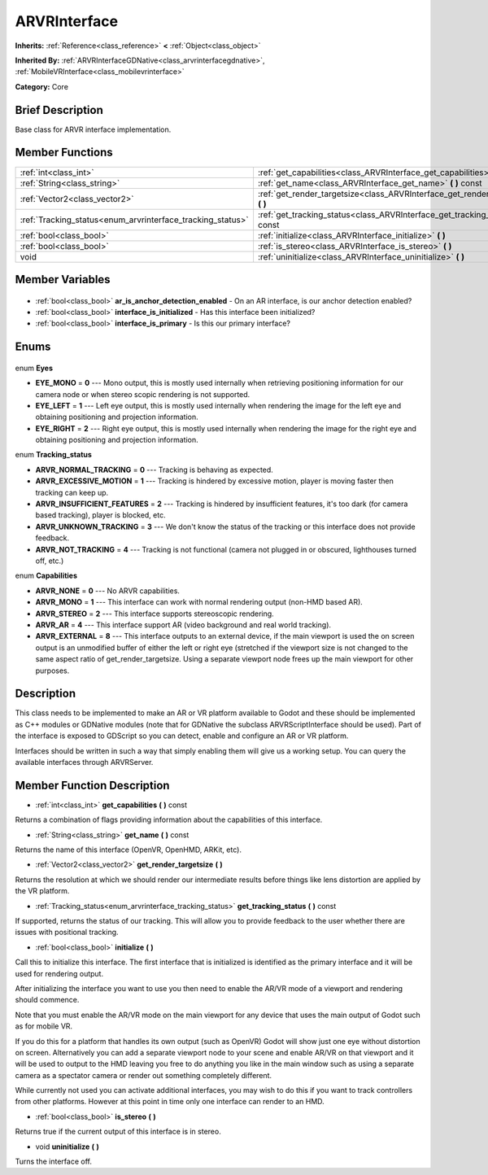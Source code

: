 .. Generated automatically by doc/tools/makerst.py in Godot's source tree.
.. DO NOT EDIT THIS FILE, but the ARVRInterface.xml source instead.
.. The source is found in doc/classes or modules/<name>/doc_classes.

.. _class_ARVRInterface:

ARVRInterface
=============

**Inherits:** :ref:`Reference<class_reference>` **<** :ref:`Object<class_object>`

**Inherited By:** :ref:`ARVRInterfaceGDNative<class_arvrinterfacegdnative>`, :ref:`MobileVRInterface<class_mobilevrinterface>`

**Category:** Core

Brief Description
-----------------

Base class for ARVR interface implementation.

Member Functions
----------------

+-------------------------------------------------------------+---------------------------------------------------------------------------------------+
| :ref:`int<class_int>`                                       | :ref:`get_capabilities<class_ARVRInterface_get_capabilities>` **(** **)** const       |
+-------------------------------------------------------------+---------------------------------------------------------------------------------------+
| :ref:`String<class_string>`                                 | :ref:`get_name<class_ARVRInterface_get_name>` **(** **)** const                       |
+-------------------------------------------------------------+---------------------------------------------------------------------------------------+
| :ref:`Vector2<class_vector2>`                               | :ref:`get_render_targetsize<class_ARVRInterface_get_render_targetsize>` **(** **)**   |
+-------------------------------------------------------------+---------------------------------------------------------------------------------------+
| :ref:`Tracking_status<enum_arvrinterface_tracking_status>`  | :ref:`get_tracking_status<class_ARVRInterface_get_tracking_status>` **(** **)** const |
+-------------------------------------------------------------+---------------------------------------------------------------------------------------+
| :ref:`bool<class_bool>`                                     | :ref:`initialize<class_ARVRInterface_initialize>` **(** **)**                         |
+-------------------------------------------------------------+---------------------------------------------------------------------------------------+
| :ref:`bool<class_bool>`                                     | :ref:`is_stereo<class_ARVRInterface_is_stereo>` **(** **)**                           |
+-------------------------------------------------------------+---------------------------------------------------------------------------------------+
| void                                                        | :ref:`uninitialize<class_ARVRInterface_uninitialize>` **(** **)**                     |
+-------------------------------------------------------------+---------------------------------------------------------------------------------------+

Member Variables
----------------

  .. _class_ARVRInterface_ar_is_anchor_detection_enabled:

- :ref:`bool<class_bool>` **ar_is_anchor_detection_enabled** - On an AR interface, is our anchor detection enabled?

  .. _class_ARVRInterface_interface_is_initialized:

- :ref:`bool<class_bool>` **interface_is_initialized** - Has this interface been initialized?

  .. _class_ARVRInterface_interface_is_primary:

- :ref:`bool<class_bool>` **interface_is_primary** - Is this our primary interface?


Enums
-----

  .. _enum_ARVRInterface_Eyes:

enum **Eyes**

- **EYE_MONO** = **0** --- Mono output, this is mostly used internally when retrieving positioning information for our camera node or when stereo scopic rendering is not supported.
- **EYE_LEFT** = **1** --- Left eye output, this is mostly used internally when rendering the image for the left eye and obtaining positioning and projection information.
- **EYE_RIGHT** = **2** --- Right eye output, this is mostly used internally when rendering the image for the right eye and obtaining positioning and projection information.

  .. _enum_ARVRInterface_Tracking_status:

enum **Tracking_status**

- **ARVR_NORMAL_TRACKING** = **0** --- Tracking is behaving as expected.
- **ARVR_EXCESSIVE_MOTION** = **1** --- Tracking is hindered by excessive motion, player is moving faster then tracking can keep up.
- **ARVR_INSUFFICIENT_FEATURES** = **2** --- Tracking is hindered by insufficient features, it's too dark (for camera based tracking), player is blocked, etc.
- **ARVR_UNKNOWN_TRACKING** = **3** --- We don't know the status of the tracking or this interface does not provide feedback.
- **ARVR_NOT_TRACKING** = **4** --- Tracking is not functional (camera not plugged in or obscured, lighthouses turned off, etc.)

  .. _enum_ARVRInterface_Capabilities:

enum **Capabilities**

- **ARVR_NONE** = **0** --- No ARVR capabilities.
- **ARVR_MONO** = **1** --- This interface can work with normal rendering output (non-HMD based AR).
- **ARVR_STEREO** = **2** --- This interface supports stereoscopic rendering.
- **ARVR_AR** = **4** --- This interface support AR (video background and real world tracking).
- **ARVR_EXTERNAL** = **8** --- This interface outputs to an external device, if the main viewport is used the on screen output is an unmodified buffer of either the left or right eye (stretched if the viewport size is not changed to the same aspect ratio of get_render_targetsize. Using a separate viewport node frees up the main viewport for other purposes.


Description
-----------

This class needs to be implemented to make an AR or VR platform available to Godot and these should be implemented as C++ modules or GDNative modules (note that for GDNative the subclass ARVRScriptInterface should be used). Part of the interface is exposed to GDScript so you can detect, enable and configure an AR or VR platform.

Interfaces should be written in such a way that simply enabling them will give us a working setup. You can query the available interfaces through ARVRServer.

Member Function Description
---------------------------

.. _class_ARVRInterface_get_capabilities:

- :ref:`int<class_int>` **get_capabilities** **(** **)** const

Returns a combination of flags providing information about the capabilities of this interface.

.. _class_ARVRInterface_get_name:

- :ref:`String<class_string>` **get_name** **(** **)** const

Returns the name of this interface (OpenVR, OpenHMD, ARKit, etc).

.. _class_ARVRInterface_get_render_targetsize:

- :ref:`Vector2<class_vector2>` **get_render_targetsize** **(** **)**

Returns the resolution at which we should render our intermediate results before things like lens distortion are applied by the VR platform.

.. _class_ARVRInterface_get_tracking_status:

- :ref:`Tracking_status<enum_arvrinterface_tracking_status>` **get_tracking_status** **(** **)** const

If supported, returns the status of our tracking. This will allow you to provide feedback to the user whether there are issues with positional tracking.

.. _class_ARVRInterface_initialize:

- :ref:`bool<class_bool>` **initialize** **(** **)**

Call this to initialize this interface. The first interface that is initialized is identified as the primary interface and it will be used for rendering output.

After initializing the interface you want to use you then need to enable the AR/VR mode of a viewport and rendering should commence. 

Note that you must enable the AR/VR mode on the main viewport for any device that uses the main output of Godot such as for mobile VR. 

If you do this for a platform that handles its own output (such as OpenVR) Godot will show just one eye without distortion on screen. Alternatively you can add a separate viewport node to your scene and enable AR/VR on that viewport and it will be used to output to the HMD leaving you free to do anything you like in the main window such as using a separate camera as a spectator camera or render out something completely different.

While currently not used you can activate additional interfaces, you may wish to do this if you want to track controllers from other platforms. However at this point in time only one interface can render to an HMD.

.. _class_ARVRInterface_is_stereo:

- :ref:`bool<class_bool>` **is_stereo** **(** **)**

Returns true if the current output of this interface is in stereo.

.. _class_ARVRInterface_uninitialize:

- void **uninitialize** **(** **)**

Turns the interface off.


